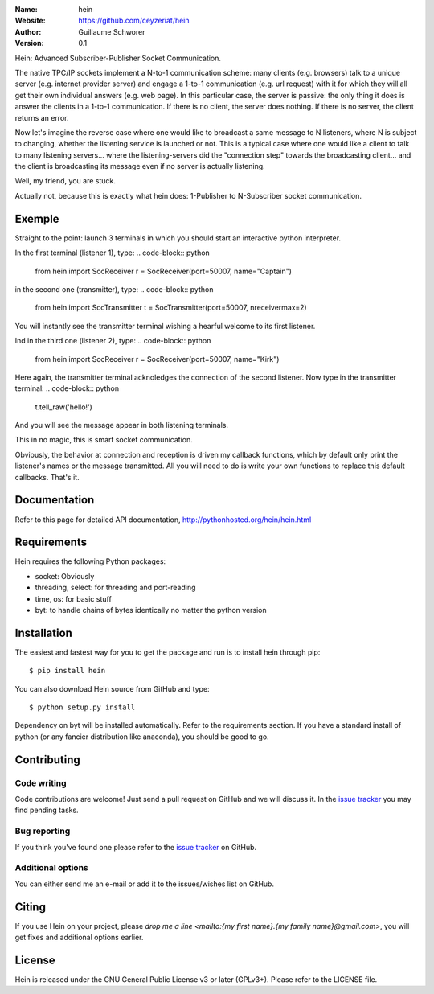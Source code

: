 .. hein

.. image:: http://img.shields.io/travis/ceyzeriat/hein/master.svg?style=flat
    :target: https://travis-ci.org/ceyzeriat/hein
.. image:: https://coveralls.io/repos/github/ceyzeriat/hein/badge.svg?branch=master
    :target: https://coveralls.io/github/ceyzeriat/hein?branch=master
.. image:: http://img.shields.io/badge/license-GPLv3-blue.svg?style=flat
    :target: https://github.com/ceyzeriat/hein/blob/master/LICENSE

:Name: hein
:Website: https://github.com/ceyzeriat/hein
:Author: Guillaume Schworer
:Version: 0.1

Hein: Advanced Subscriber-Publisher Socket Communication.

The native TPC/IP sockets implement a N-to-1 communication scheme: many clients (e.g. browsers) talk to a unique server (e.g. internet provider server) and engage a 1-to-1 communication (e.g. url request) with it for which they will all get their own individual answers (e.g. web page). In this particular case, the server is passive: the only thing it does is answer the clients in a 1-to-1 communication.
If there is no client, the server does nothing. If there is no server, the client returns an error.

Now let's imagine the reverse case where one would like to broadcast a same message to N listeners, where N is subject to changing, whether the listening service is launched or not. This is a typical case where one would like a client to talk to many listening servers... where the listening-servers did the "connection step" towards the broadcasting client... and the client is broadcasting its message even if no server is actually listening.

Well, my friend, you are stuck.

Actually not, because this is exactly what hein does: 1-Publisher to N-Subscriber socket communication.

Exemple
=======

Straight to the point: launch 3 terminals in which you should start an interactive python interpreter.

In the first terminal (listener 1), type:
.. code-block:: python
    from hein import SocReceiver
    r = SocReceiver(port=50007, name="Captain")
in the second one (transmitter), type:
.. code-block:: python
    from hein import SocTransmitter
    t = SocTransmitter(port=50007, nreceivermax=2)
You will instantly see the transmitter terminal wishing a hearful welcome to its first listener.

Ind in the third one (listener 2), type:
.. code-block:: python
    from hein import SocReceiver
    r = SocReceiver(port=50007, name="Kirk")
Here again, the transmitter terminal acknoledges the connection of the second listener.
Now type in the transmitter terminal:
.. code-block:: python
    t.tell_raw('hello!')
And you will see the message appear in both listening terminals.

This in no magic, this is smart socket communication.

Obviously, the behavior at connection and reception is driven my callback functions, which by default only print the listener's names or the message transmitted. All you will need to do is write your own functions to replace this default callbacks.
That's it.


Documentation
=============

Refer to this page for detailed API documentation, http://pythonhosted.org/hein/hein.html


Requirements
============

Hein requires the following Python packages:

* socket: Obviously
* threading, select: for threading and port-reading
* time, os: for basic stuff
* byt: to handle chains of bytes identically no matter the python version


Installation
============

The easiest and fastest way for you to get the package and run is to install hein through pip::

  $ pip install hein

You can also download Hein source from GitHub and type::

  $ python setup.py install

Dependency on byt will be installed automatically. Refer to the requirements section. If you have a standard install of python (or any fancier distribution like anaconda), you should be good to go.

Contributing
============

Code writing
------------

Code contributions are welcome! Just send a pull request on GitHub and we will discuss it. In the `issue tracker`_ you may find pending tasks.

Bug reporting
-------------

If you think you've found one please refer to the `issue tracker`_ on GitHub.

.. _`issue tracker`: https://github.com/ceyzeriat/hein/issues

Additional options
------------------

You can either send me an e-mail or add it to the issues/wishes list on GitHub.

Citing
======

If you use Hein on your project, please
`drop me a line <mailto:{my first name}.{my family name}@gmail.com>`, you will get fixes and additional options earlier.

License
=======

Hein is released under the GNU General Public License v3 or later (GPLv3+). Please refer to the LICENSE file.
